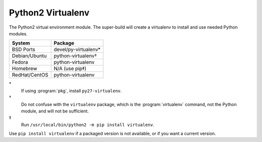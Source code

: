 .. _pkg_python_virtualenv:

Python2 Virtualenv
------------------

The Python2 virtual environment module.  The super-build will
create a virtualenv to install and use needed Python modules.

+------------------+----------------------+
| System           | Package              |
+==================+======================+
| BSD Ports        | devel/py-virtualenv* |
+------------------+----------------------+
| Debian/Ubuntu    | python-virtualenv†   |
+------------------+----------------------+
| Fedora           | python-virtualenv    |
+------------------+----------------------+
| Homebrew         | N/A (use pip‡)       |
+------------------+----------------------+
| RedHat/CentOS    | python-virtualenv    |
+------------------+----------------------+

\*
  If using :program:`pkg`, install ``py27-virtualenv``.
†
  Do not confuse with the ``virtualenv`` package, which is the
  :program:`virtualenv` command, not the Python module, and will not
  be sufficient.
‡
  Run ``/usr/local/bin/python2 -m pip install virtualenv``.

Use ``pip install virtualenv`` if a packaged version is not
available, or if you want a current version.
